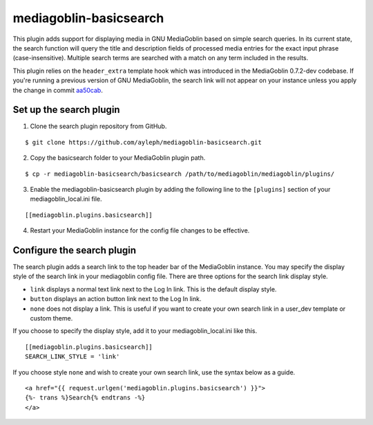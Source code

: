 =======================
mediagoblin-basicsearch
=======================

This plugin adds support for displaying media in GNU MediaGoblin based 
on simple search queries. In its current state, the search function 
will query the title and description fields of processed media entries 
for the exact input phrase (case-insensitive). Multiple search terms 
are searched with a match on any term included in the results.

This plugin relies on the ``header_extra`` template hook which was 
introduced in the MediaGoblin 0.7.2-dev codebase. If you're running a 
previous version of GNU MediaGoblin, the search link will not appear on 
your instance unless you apply the change in commit aa50cab_.

Set up the search plugin
========================

1. Clone the search plugin repository from GitHub.

::

   $ git clone https://github.com/ayleph/mediagoblin-basicsearch.git

2. Copy the basicsearch folder to your MediaGoblin plugin path.

::

  $ cp -r mediagoblin-basicsearch/basicsearch /path/to/mediagoblin/mediagoblin/plugins/
    
3. Enable the mediagoblin-basicsearch plugin by adding the following 
   line to the ``[plugins]`` section of your mediagoblin_local.ini file.

::

    [[mediagoblin.plugins.basicsearch]]
    
4. Restart your MediaGoblin instance for the config file changes to be  
   effective.

Configure the search plugin
===========================

The search plugin adds a search link to the top header bar of the 
MediaGoblin instance. You may specify the display style of the search 
link in your mediagoblin config file. There are three options for the 
search link display style.

* ``link`` displays a normal text link next to the Log In link. This is 
  the default display style.

* ``button`` displays an action button link next to the Log In link.

* ``none`` does not display a link. This is useful if you want to 
  create your own search link in a user_dev template or custom theme.

If you choose to specify the display style, add it to your 
mediagoblin_local.ini like this.

::

  [[mediagoblin.plugins.basicsearch]]
  SEARCH_LINK_STYLE = 'link'

If you choose style ``none`` and wish to create your own search link, 
use the syntax below as a guide.

::

  <a href="{{ request.urlgen('mediagoblin.plugins.basicsearch') }}">
  {%- trans %}Search{% endtrans -%}
  </a>

.. external links

.. _aa50cab: http://git.savannah.gnu.org/gitweb/?p=mediagoblin.git;a=commitdiff;h=aa50cab0dcfcdc3606893b6cbded4227190f8980
